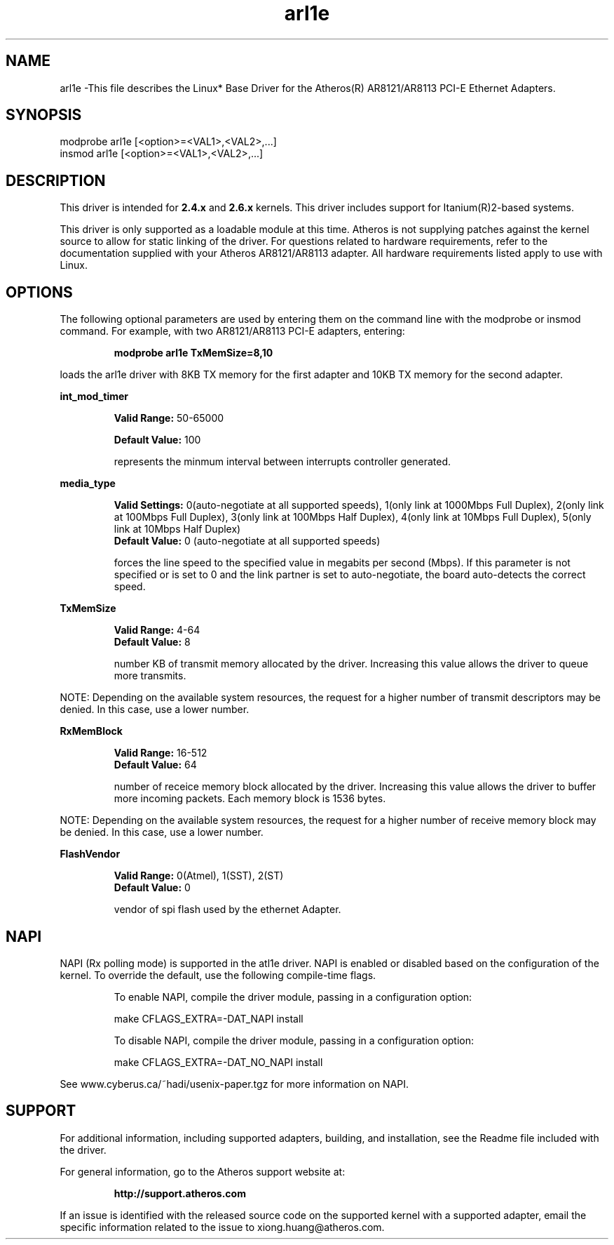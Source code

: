 .\" LICENSE
.\"
.\" This software program is released under the terms of a license agreement between you ('Licensee') and Atheros. Do not use or load this software or any associated materials (collectively, the 'Software') until you have carefully read the full terms and conditions of the LICENSE located in this software package. By loading or using the Software, you agree to the terms of this Agreement. If you do not agree with the terms of this Agreement, do not install or use the Software.
.\"
.\" * Other names and brands may be claimed as the property of others.
.\"
.TH arl1e 1 "August 10, 2005"


.SH NAME
arl1e \-This file describes the Linux* Base Driver for the Atheros(R) AR8121/AR8113 PCI-E Ethernet Adapters.


.SH SYNOPSIS
.PD 0.4v
modprobe arl1e [<option>=<VAL1>,<VAL2>,...]
.br
insmod arl1e [<option>=<VAL1>,<VAL2>,...]
.PD 1v
.LP


.SH DESCRIPTION
This driver is intended for \fB2.4.x\fR and \fB2.6.x\fR kernels. This driver includes support for Itanium(R)2-based systems.
.LP
This driver is only supported as a loadable module at this time. Atheros is not supplying patches against the kernel source to allow for static linking of the driver. For questions related to hardware requirements, refer to the documentation supplied with your Atheros AR8121/AR8113 adapter. All hardware requirements listed apply to use with Linux.
.LP


.SH OPTIONS
The following optional parameters are used by entering them on the command line with the modprobe or insmod command. 
For example, with two AR8121/AR8113 PCI-E adapters, entering:
.IP
.B modprobe arl1e TxMemSize=8,10
.LP
loads the arl1e driver with 8KB TX memory for the first adapter and 10KB TX memory for the second adapter.
.PP
.LP
.B int_mod_timer
.IP
.B Valid Range: 
50-65000
.IP
.B Default Value: 
100
.IP
represents the minmum interval between interrupts controller generated.
.LP
.B media_type
.IP
.B Valid Settings: 
0(auto-negotiate at all supported speeds), 1(only link at 1000Mbps Full Duplex), 2(only link at 100Mbps Full Duplex), 3(only link at 100Mbps Half Duplex), 4(only link at 10Mbps Full Duplex), 5(only link at 10Mbps Half Duplex)
.br
.B Default Value: 
0 (auto-negotiate at all supported speeds)
.IP
forces the line speed to the specified value in megabits per second (Mbps). If this parameter is not specified or is set to 0 and the link partner is set to auto-negotiate, the board auto-detects the correct speed. 
.LP
.B TxMemSize
.IP
.B Valid Range: 
4-64
.br
.B Default Value: 
8
.IP
number KB of transmit memory allocated by the driver. Increasing this value allows the driver to queue more transmits.
.LP
NOTE: Depending on the available system resources, the request for a higher number of transmit descriptors may be denied.  In this case, use a lower number.
.LP
.B RxMemBlock
.IP
.B Valid Range: 
16-512
.br
.B Default Value: 
64
.IP
number of receice memory block allocated by the driver. Increasing this value allows the driver to buffer more incoming packets. Each memory block is 1536 bytes.
.LP
NOTE: Depending on the available system resources, the request for a higher number of receive memory block may be denied.  In this case, use a lower number.
.LP
.B FlashVendor
.IP
.B Valid Range: 
0(Atmel), 1(SST), 2(ST)
.br
.B Default Value: 
0
.IP
vendor of spi flash used by the ethernet Adapter.
.LP


.SH NAPI
.LP
NAPI (Rx polling mode) is supported in the atl1e driver.  NAPI is enabled or disabled based on the configuration of the kernel.  To override the default, use the following compile-time flags.  
.IP
To enable NAPI, compile the driver module, passing in a configuration option:
.IP
make CFLAGS_EXTRA=-DAT_NAPI install
.IP
To disable NAPI, compile the driver module, passing in a configuration option:
.IP
make CFLAGS_EXTRA=-DAT_NO_NAPI install
.LP
See www.cyberus.ca/~hadi/usenix-paper.tgz for more information on NAPI.


.SH SUPPORT
.LP
For additional information, including supported adapters, building, and installation, see the Readme file included with the driver.
.LP
For general information, go to the Atheros support website at:
.IP
.B http://support.atheros.com
.LP
If an issue is identified with the released source code on the supported kernel with a supported adapter, email the specific information related to the issue to xiong.huang@atheros.com.
.LP
